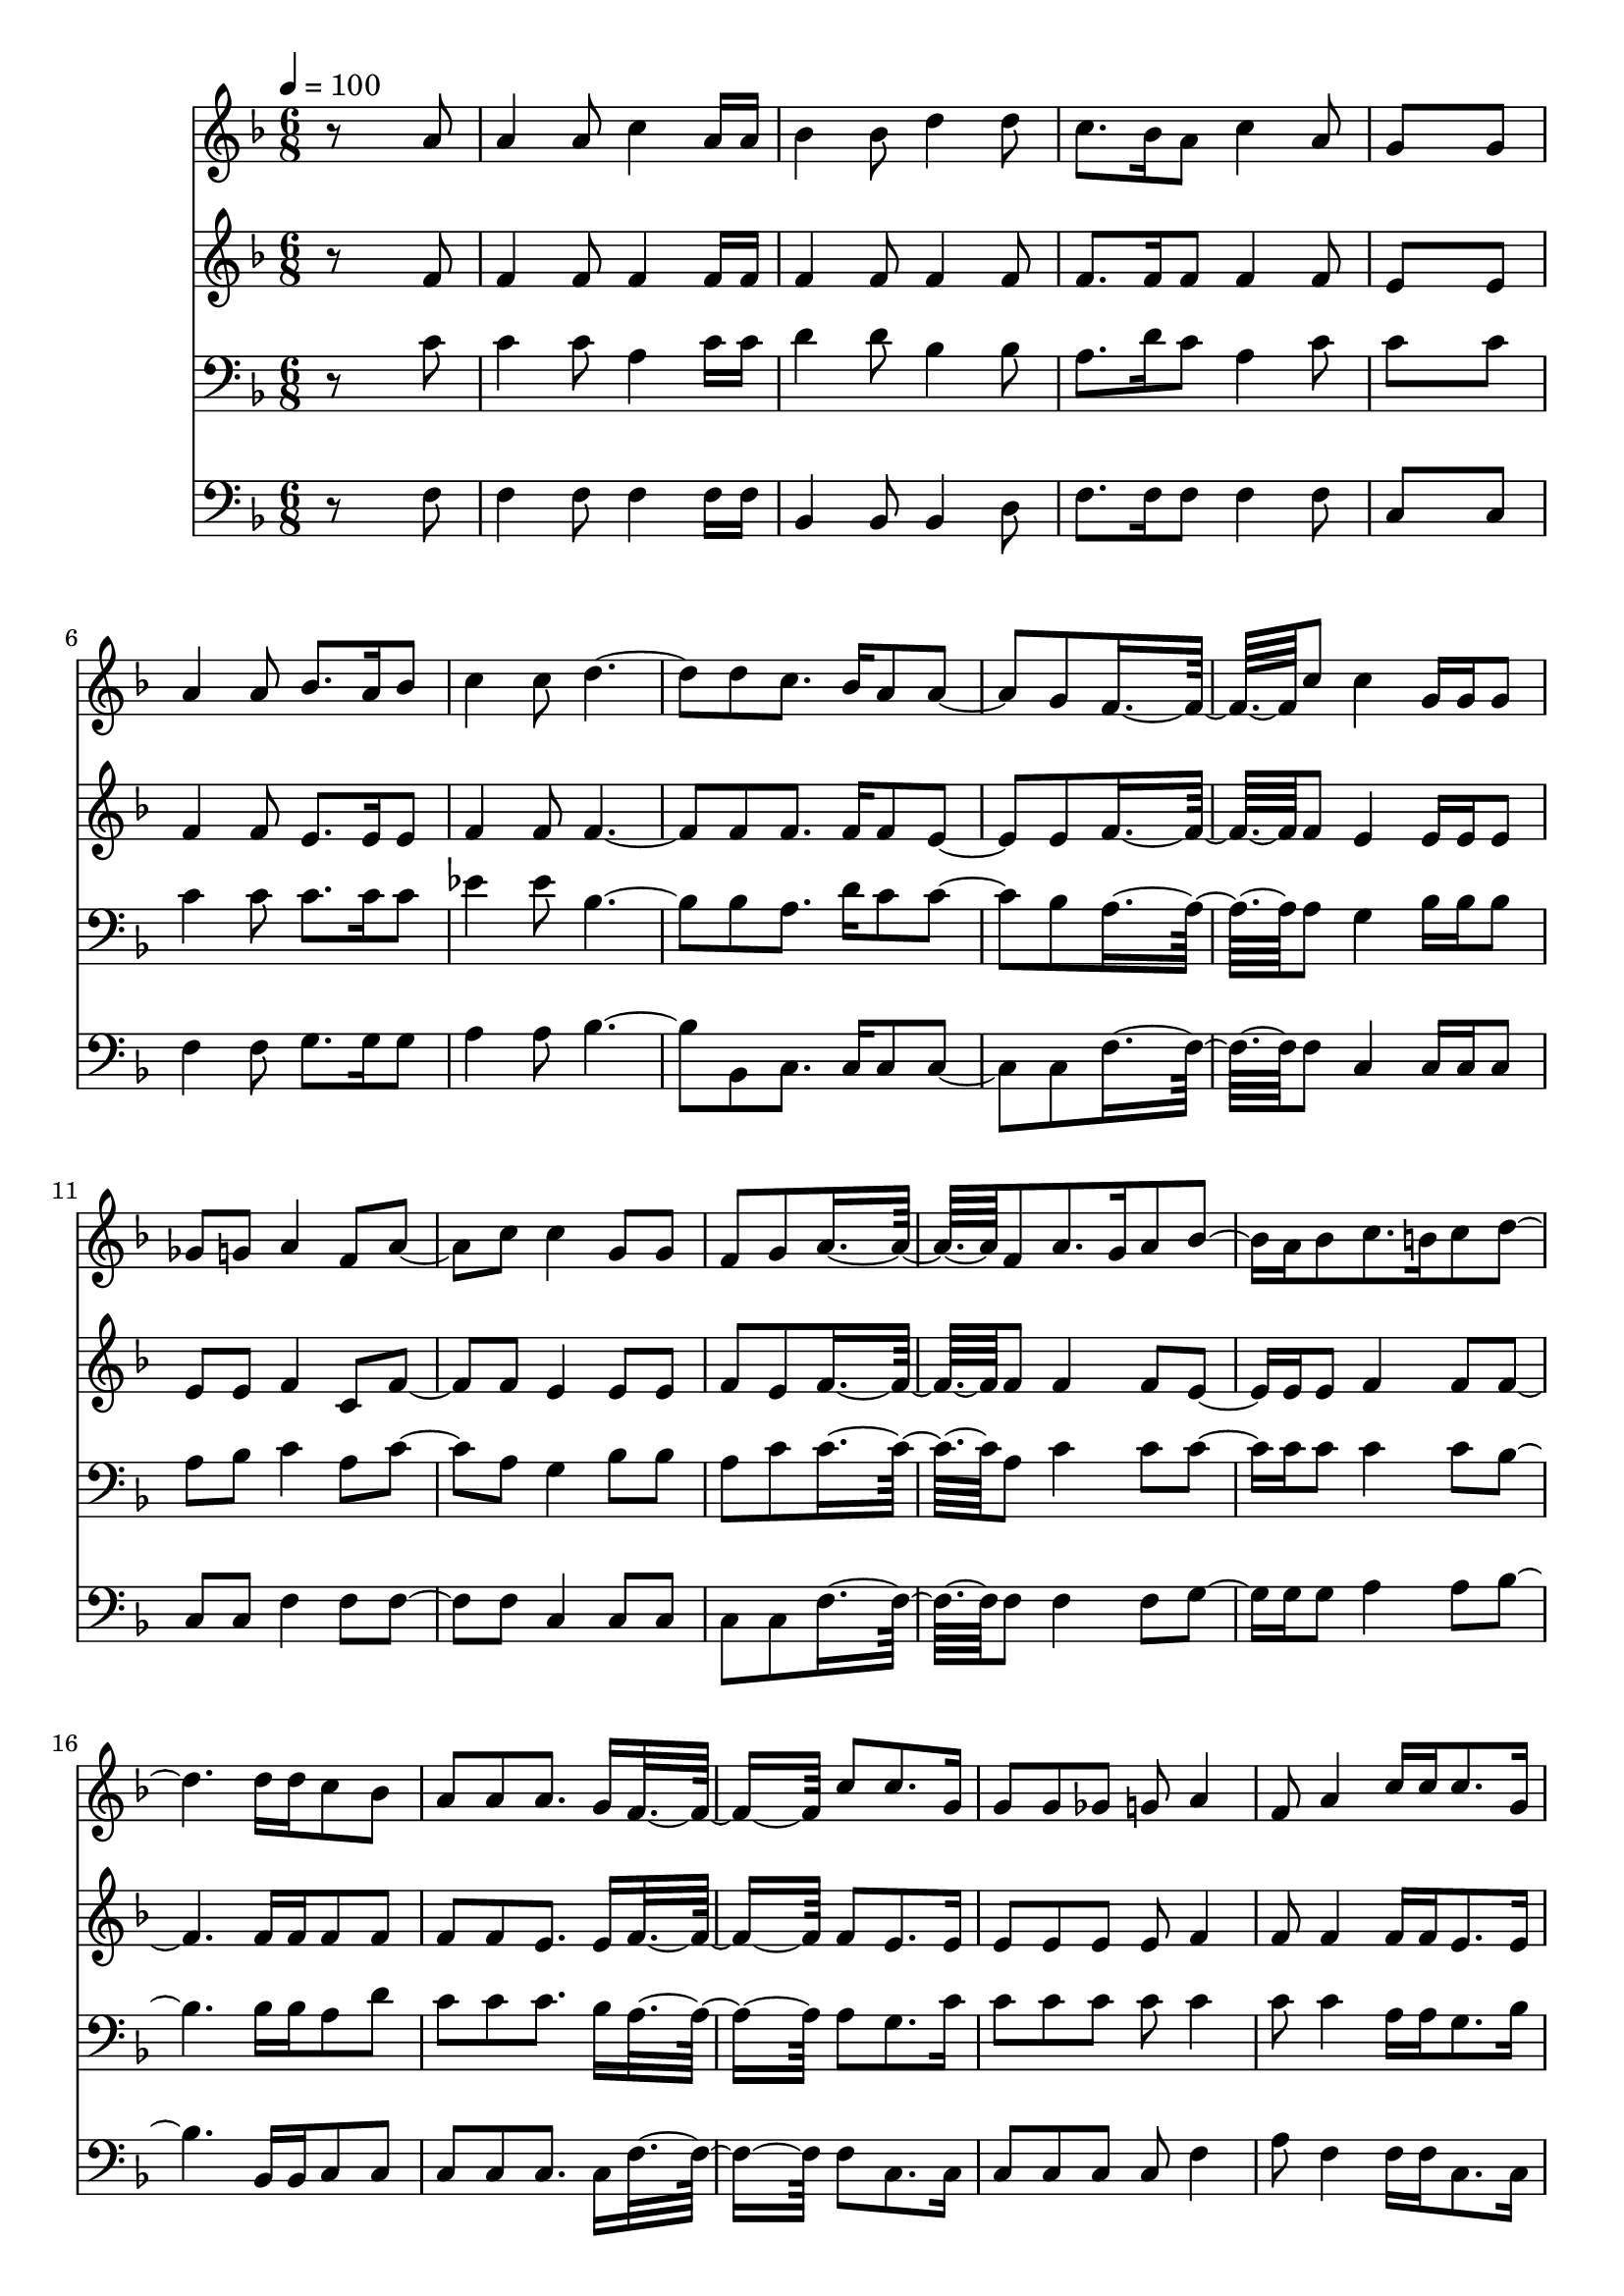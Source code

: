 % Lily was here -- automatically converted by c:/Program Files (x86)/LilyPond/usr/bin/midi2ly.py from mid/442.mid
\version "2.14.0"

\layout {
  \context {
    \Voice
    \remove "Note_heads_engraver"
    \consists "Completion_heads_engraver"
    \remove "Rest_engraver"
    \consists "Completion_rest_engraver"
  }
}

trackAchannelA = {


  \key f \major
    
  \time 6/8 
  

  \key f \major
  
  \tempo 4 = 100 
  
}

trackA = <<
  \context Voice = voiceA \trackAchannelA
>>


trackBchannelB = \relative c {
  r8*5 a''8 
  | % 2
  a4 a8 c4 a16 a 
  | % 3
  bes4 bes8 d4 d8 
  | % 4
  c8. bes16 a8 c4 a8 
  | % 5
  g8*5 g8 
  | % 6
  a4 a8 bes8. a16 bes8 
  | % 7
  c4 c8 d2 d8 c8. bes16 a8 a4 g8 f8*5 c'8 c4 g16 g g8 
  | % 11
  ges g a4 f8 a4 c8 c4 g8 g 
  | % 13
  f g a8*5 f8 a8. g16 a8 bes8. a16 bes8 c8. b16 c8 d2 d16 d c8 
  bes 
  | % 17
  a a a8. g16 f8*5 c'8 c8. g16 
  | % 19
  g8 g ges g a4 
  | % 20
  f8 a4 c16 c c8. g16 
  | % 21
  g8 g f g a8*5 f8 a8. g16 
  | % 23
  a8 bes8. a16 bes8 c8. b16 
  | % 24
  c8 d2 <f d >16 <f d > 
  | % 25
  c8 bes a a a8. g16 
  | % 26
  f8*5 
}

trackB = <<
  \context Voice = voiceA \trackBchannelB
>>


trackCchannelB = \relative c {
  r8*5 f'8 
  | % 2
  f4 f8 f4 f16 f 
  | % 3
  f4 f8 f4 f8 
  | % 4
  f8. f16 f8 f4 f8 
  | % 5
  e8*5 e8 
  | % 6
  f4 f8 e8. e16 e8 
  | % 7
  f4 f8 f2 f8 f8. f16 f8 e4 e8 f8*5 f8 e4 e16 e e8 
  | % 11
  e e f4 c8 f4 f8 e4 e8 e 
  | % 13
  f e f8*5 f8 f4 f8 e8. e16 e8 f4 f8 f2 f16 f f8 f 
  | % 17
  f f e8. e16 f8*5 f8 e8. e16 
  | % 19
  e8 e e e f4 
  | % 20
  f8 f4 f16 f e8. e16 
  | % 21
  e8 e f e f8*5 f8 f8. f16 
  | % 23
  f8 e8. e16 e8 f4 
  | % 24
  f8 f2 aes16 aes 
  | % 25
  a8 e f f e8. e16 
  | % 26
  c8*5 
}

trackC = <<
  \context Voice = voiceA \trackCchannelB
>>


trackDchannelB = \relative c {
  r8*5 c'8 
  | % 2
  c4 c8 a4 c16 c 
  | % 3
  d4 d8 bes4 bes8 
  | % 4
  a8. d16 c8 a4 c8 
  | % 5
  c8*5 c8 
  | % 6
  c4 c8 c8. c16 c8 
  | % 7
  ees4 ees8 bes2 bes8 a8. d16 c8 c4 bes8 a8*5 a8 g4 bes16 bes 
  bes8 
  | % 11
  a bes c4 a8 c4 a8 g4 bes8 bes 
  | % 13
  a c c8*5 a8 c4 c8 c8. c16 c8 c4 c8 bes2 bes16 bes a8 d 
  | % 17
  c c c8. bes16 a8*5 a8 g8. c16 
  | % 19
  c8 c c c c4 
  | % 20
  c8 c4 a16 a g8. bes16 
  | % 21
  bes8 bes a c c8*5 a8 c8. c16 
  | % 23
  c8 c8. c16 c8 ees4 
  | % 24
  ees8 d2 d16 d 
  | % 25
  c8 g c c c8. bes16 
  | % 26
  <a f >8*5 
}

trackD = <<

  \clef bass
  
  \context Voice = voiceA \trackDchannelB
>>


trackEchannelB = \relative c {
  r8*5 f8 
  | % 2
  f4 f8 f4 f16 f 
  | % 3
  bes,4 bes8 bes4 d8 
  | % 4
  f8. f16 f8 f4 f8 
  | % 5
  c8*5 c8 
  | % 6
  f4 f8 g8. g16 g8 
  | % 7
  a4 a8 bes2 bes,8 c8. c16 c8 c4 c8 f8*5 f8 c4 c16 c c8 
  | % 11
  c c f4 f8 f4 f8 c4 c8 c 
  | % 13
  c c f8*5 f8 f4 f8 g8. g16 g8 a4 a8 bes2 bes,16 bes c8 c 
  | % 17
  c c c8. c16 f8*5 f8 c8. c16 
  | % 19
  c8 c c c f4 
  | % 20
  a8 f4 f16 f c8. c16 
  | % 21
  c8 c c c f8*5 f8 f8. f16 
  | % 23
  f8 g8. g16 g8 a4 
  | % 24
  a8 bes2 b16 b 
  | % 25
  c8 c, c c c8. c16 
  | % 26
  f,8*5 
}

trackE = <<

  \clef bass
  
  \context Voice = voiceA \trackEchannelB
>>


\score {
  <<
    \context Staff=trackB \trackA
    \context Staff=trackB \trackB
    \context Staff=trackC \trackA
    \context Staff=trackC \trackC
    \context Staff=trackD \trackA
    \context Staff=trackD \trackD
    \context Staff=trackE \trackA
    \context Staff=trackE \trackE
  >>
  \layout {}
  \midi {}
}
